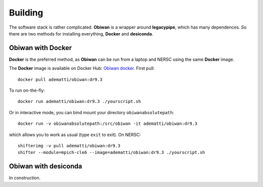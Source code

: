 Building
########

The software stack is rather complicated. **Obiwan** is a wrapper around **legacypipe**, which has many dependences.
So there are two methods for installing everything, **Docker** and **desiconda**.

Obiwan with Docker
********************

**Docker** is the preferred method, as **Obiwan** can be run from a laptop and NERSC using the same **Docker** image.

The **Docker** image is available on Docker Hub: `Obiwan docker <https://hub.docker.com/r/adematti/obiwan>`_. First pull::

  docker pull adematti/obiwan:dr9.3

To run on-the-fly::

  docker run adematti/obiwan:dr9.3 ./yourscript.sh

Or in interactive mode, you can bind mount your directory ``obiwanabsolutepath``::

  docker run -v obiwanabsolutepath:/src/obiwan -it adematti/obiwan:dr9.3

which allows you to work as usual (type ``exit`` to exit). On NERSC::

  shifterimg -v pull adematti/obiwan:dr9.3
  shifter --module=mpich-cle6 --image=adematti/obiwan:dr9.3 ./yourscript.sh


Obiwan with **desiconda**
*************************

In construction.
